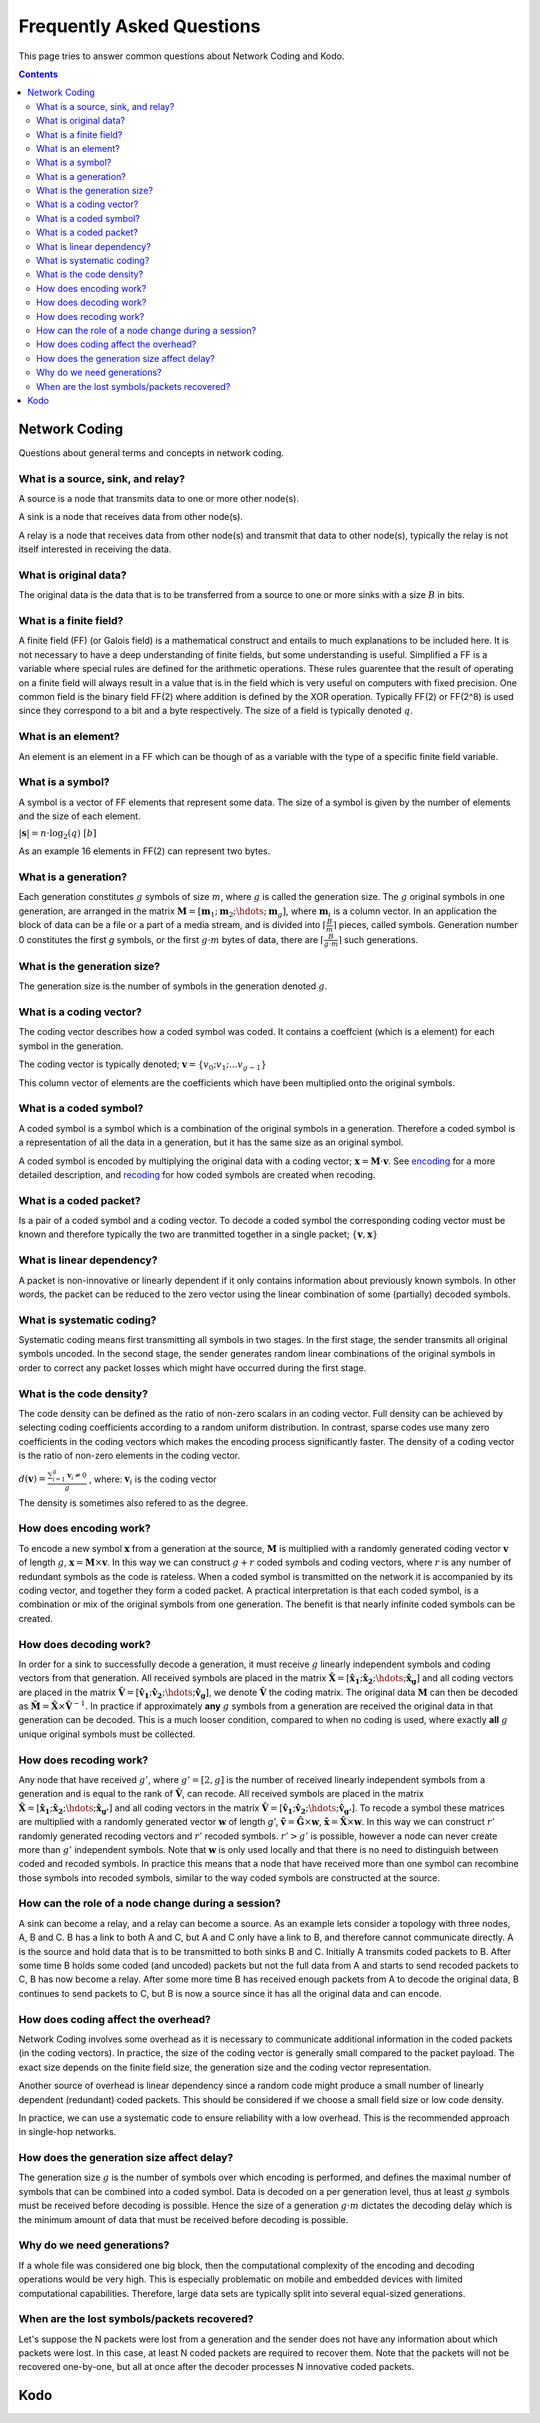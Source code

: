Frequently Asked Questions
==========================

.. _faq:

This page tries to answer common questions about Network Coding and Kodo.


.. contents::


Network Coding
--------------

Questions about general terms and concepts in network coding.

What is a source, sink, and relay?
..................................

A source is a node that transmits data to one or more other node(s).

A sink is a node that receives data from other node(s).

A relay is a node that receives data from other node(s) and transmit that data to other node(s), typically the relay is not itself interested in receiving the data.

What is original data?
......................
 
The original data is the data that is to be transferred from a source to one or more sinks with a size :math:`B` in bits.

What is a finite field?
.......................

A finite field (FF) (or Galois field) is a mathematical construct and entails to much explanations to be included here. It is not necessary to have a deep understanding of finite fields, but some understanding is useful. Simplified a FF is a variable where special rules are defined for the arithmetic operations. These rules guarentee that the result of operating on a finite field will always result in a value that is in the field which is very useful on computers with fixed precision. One common field is the binary field FF(2) where addition is defined by the XOR operation. Typically FF(2) or FF(2^8) is used since they correspond to a bit and a byte respectively. The size of a field is typically denoted :math:`q`.

What is an element?
...................

An element is an element in a FF which can be though of as a variable with the type of a specific finite field variable.

What is a symbol?
.................

A symbol is a vector of FF elements that represent some data. The size of a symbol is given by the number of elements and the size of each element.

:math:`|\boldsymbol{s}| = n \cdot \log_2(q) ~ [b]`

As an example 16 elements in FF(2) can represent two bytes.

What is a generation?
.....................

Each generation constitutes :math:`g` symbols of size :math:`m`, where :math:`g` is called the generation size. The :math:`g` original symbols in one generation, are arranged in the matrix :math:`\boldsymbol{M}= [ \boldsymbol{m}_1 ; \boldsymbol{m}_2 ; \hdots ; \boldsymbol{m}_g ]`, where :math:`\boldsymbol{m}_i` is a column vector. In an application the block of data can be a file or a part of a media stream, and is divided into :math:`\lceil \frac{B}{m} \rceil` pieces, called symbols. Generation number 0 constitutes the first `g` symbols, or the first :math:`g \cdot m` bytes of data, there are :math:`\lceil \frac{B}{g \cdot m} \rceil` such generations.

What is the generation size?
............................

The generation size is the number of symbols in the generation denoted :math:`g`.


What is a coding vector?
..........................

The coding vector describes how a coded symbol was coded. It contains a coeffcient (which is a element) for each symbol in the generation.

The coding vector is typically denoted; :math:`\boldsymbol{v} = \{v_0; v_1; ... v_{g-1} \}`

This column vector of elements are the coefficients which have been multiplied onto the original symbols.


What is a coded symbol?
.......................

A coded symbol is a symbol which is a combination of the original symbols in a generation. Therefore a coded symbol is a representation of all the data in a generation, but it has the same size as an original symbol.

A coded symbol is encoded by multiplying the original data with a coding vector; :math:`\boldsymbol{x} = \boldsymbol{M} \cdot \boldsymbol{v}`. See encoding_ for a more detailed description, and recoding_ for how coded symbols are created when recoding.

What is a coded packet?
.......................

Is a pair of a coded symbol and a coding vector. To decode a coded symbol the corresponding coding vector must be known and therefore typically the two are tranmitted together in a single packet; :math:`\{ \boldsymbol{v}, \boldsymbol{x} \}`


What is linear dependency?
..........................

A packet is non-innovative or linearly dependent if it only
contains information about previously known symbols. In other words, the
packet can be reduced to the zero vector using the linear combination of some
(partially) decoded symbols.

What is systematic coding?
..........................

Systematic coding means first transmitting all symbols in two
stages. In the first stage, the sender transmits all original symbols uncoded.
In the second stage, the sender generates random linear combinations of the
original symbols in order to correct any packet losses which might have
occurred during the first stage.

What is the code density? 
.........................

The code density can be defined as the ratio of non-zero scalars in an
coding vector. Full density can be achieved by selecting coding coefficients
according to a random uniform distribution. In contrast, sparse codes use
many zero coefficients in the coding vectors which makes the encoding process
significantly faster. The density of a coding vector is the ratio of non-zero elements in the coding vector.

:math:`d(\boldsymbol{v}) = \frac{\sum_{i=1}^g \boldsymbol{v}_i \neq 0}{g}` , where: :math:`\boldsymbol{v}_i` is the coding vector

The density is sometimes also refered to as the degree.

How does encoding work?
.......................

.. _encoding:

To encode a new symbol :math:`\boldsymbol{x}` from a generation at the source, :math:`\boldsymbol{M}` is multiplied with a randomly generated coding vector :math:`\boldsymbol{v}` of length :math:`g`, :math:`\boldsymbol{x} = \boldsymbol{M} \times \boldsymbol{v}`. In this way we can construct :math:`g+r` coded symbols and coding vectors, where :math:`r` is any number of redundant symbols as the code is rateless. When a coded symbol is transmitted on the network it is accompanied by its coding vector, and together they form a coded packet. A practical interpretation is that each coded symbol, is a combination or mix of the original symbols from one generation. The benefit is that nearly infinite coded symbols can be created.

How does decoding work?
.......................

.. _decoding:

In order for a sink to successfully decode a generation, it must receive :math:`g` linearly independent symbols and coding vectors from that generation. All received symbols are placed in the matrix :math:`\boldsymbol{\hat{X}} = [\boldsymbol{\hat{x}_1} ; \boldsymbol{\hat{x}_2} ; \hdots ; \boldsymbol{\hat{x}_g}]` and all coding vectors are placed in the matrix :math:`\boldsymbol{\hat{V}}=[\boldsymbol{\hat{v}_1} ; \boldsymbol{\hat{v}_2} ; \hdots ;\boldsymbol{\hat{v}_g} ]`, we denote :math:`\boldsymbol{\hat{V}}` the coding matrix. The original data :math:`\boldsymbol{M}` can then be decoded as :math:`\boldsymbol{\hat{M}} = \boldsymbol{\hat{X}} \times \boldsymbol{\hat{V}}^{-1}`. In practice if approximately **any** :math:`g` symbols from a generation are received the original data in that generation can be decoded. This is a much looser condition, compared to when no coding is used, where exactly **all** :math:`g` unique original symbols must be collected.

How does recoding work?
.......................

.. _recoding:

Any node that have received :math:`g'`, where :math:`g' = [2,g]` is the number of received linearly independent symbols from a generation and is equal to the rank of :math:`\boldsymbol{\hat{V}}`, can recode. All received symbols are placed in the matrix :math:`\boldsymbol{\hat{X}} = [\boldsymbol{\hat{x}_1} ; \boldsymbol{\hat{x}_2} ; \hdots ; \boldsymbol{\hat{x}_{g'}}]` and all coding vectors in the matrix :math:`\boldsymbol{\hat{V}} = [\boldsymbol{\hat{v}_1} ; \boldsymbol{\hat{v}_2} ; \hdots ; \boldsymbol{\hat{v}_{g'}}]`. To recode a symbol these matrices are multiplied with a randomly generated vector :math:`\boldsymbol{w}` of length `g'`, :math:`\boldsymbol{\tilde{v}} = \boldsymbol{\hat{G}} \times \boldsymbol{w}`,  :math:`\boldsymbol{\tilde{x}} = \boldsymbol{\hat{X}} \times \boldsymbol{w}`. In this way we can construct :math:`r'` randomly generated recoding vectors and :math:`r'` recoded symbols. :math:`r'>g'` is possible, however a node can never create more than :math:`g'` independent symbols. Note that :math:`\boldsymbol{w}` is only used locally and that there is no need to distinguish between coded and recoded symbols. In practice this means that a node that have received more than one symbol can recombine those symbols into recoded symbols, similar to the way coded symbols are constructed at the source.


How can the role of a node change during a session?
...................................................

A sink can become a relay, and a relay can become a source. As an example lets consider a topology with three nodes, A, B and C. B has a link to both A and C, but A and C only have a link to B, and therefore cannot communicate directly. A is the source and hold data that is to be transmitted to both sinks B and C. Initially A transmits coded packets to B. After some time B holds some coded (and uncoded) packets but not the full data from A and starts to send recoded packets to C, B has now become a relay. After some more time B has received enough packets from A to decode the original data, B continues to send packets to C, but B is now a source since it has all the original data and can encode.

How does coding affect the overhead?
....................................

Network Coding involves some overhead as it is necessary to communicate
additional information in the coded packets (in the coding vectors).
In practice, the size of the coding vector is generally small compared to
the packet payload. The exact size depends on the finite field size, the
generation size and the coding vector representation.

Another source of overhead is linear dependency since a random code might
produce a small number of linearly dependent (redundant) coded packets.
This should be considered if we choose a small field size or low code density.

In practice, we can use a systematic code to ensure reliability with a
low overhead. This is the recommended approach in single-hop networks.


.. How does the field size affect the overhead?
.. ............................................

How does the generation size affect delay?
..........................................

The generation size :math:`g` is the number of symbols over which encoding is performed, and defines the maximal number of symbols that can be combined into a coded symbol. Data is decoded on a per generation level, thus at least :math:`g` symbols must be received before decoding is possible. Hence the size of a generation :math:`g \cdot m` dictates the decoding delay which is the minimum amount of data that must be received before decoding is possible.


.. How does the density impact coding?
.. ...................................

Why do we need generations?
...........................

If a whole file was considered one big block, then the
computational complexity of the encoding and decoding operations would
be very high. This is especially problematic on mobile and embedded devices
with limited computational capabilities. Therefore, large data sets are
typically split into several equal-sized generations.


When are the lost symbols/packets recovered?
............................................

Let's suppose the N packets were lost from a generation and the sender does
not have any information about which packets were lost. In this case, at least
N coded packets are required to recover them. Note that the packets will not be
recovered one-by-one, but all at once after the decoder processes N innovative
coded packets.

Kodo
----




